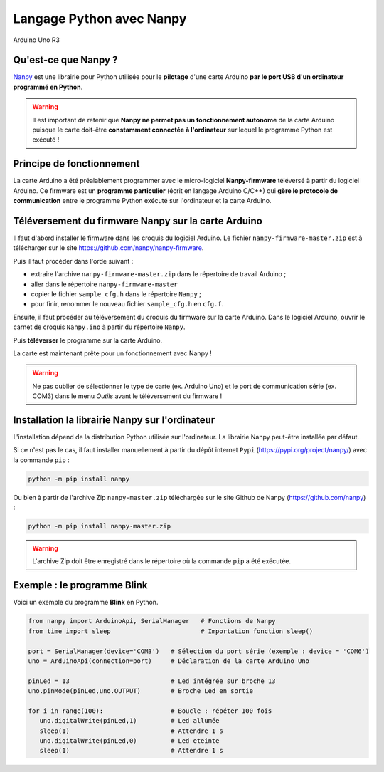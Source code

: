 =========================
Langage Python avec Nanpy
=========================

.. figure:: images/Arduino_Uno_rev3_wikipedia.jpg
   :width: 400
   :height: 255
   :scale: 100 %
   :alt: Quelques cartes Arduino.
   :align: center
   
   Arduino Uno R3

Qu'est-ce que Nanpy ?
=====================

`Nanpy <https://nanpy.github.io/>`_ est une librairie pour Python utilisée pour le **pilotage** d'une carte Arduino **par le port USB d'un ordinateur programmé en Python**.

.. warning::

   Il est important de retenir que **Nanpy ne permet pas un fonctionnement autonome** de la carte Arduino puisque le carte doit-être **constamment connectée à l'ordinateur** sur lequel le programme Python est exécuté !





Principe de fonctionnement
==========================

La carte Arduino a été préalablement programmer avec le micro-logiciel **Nanpy-firmware** téléversé à partir du logiciel Arduino. Ce firmware est un **programme particulier** (écrit en langage Arduino C/C++) qui **gère le  protocole de communication** entre le programme Python exécuté sur l'ordinateur et la carte Arduino.




Téléversement du firmware Nanpy sur la carte Arduino
====================================================

Il faut d'abord installer le firmware dans les croquis du logiciel Arduino.
Le fichier ``nanpy-firmware-master.zip`` est à télécharger sur le site https://github.com/nanpy/nanpy-firmware.

.. image:: images/nanpy_telechargement_firmware_ksnip.png
   :width: 998
   :height: 530
   :scale: 50 %
   :alt: 
   :align: center

Puis il faut procéder dans l'orde suivant :

* extraire l'archive ``nanpy-firmware-master.zip`` dans le répertoire de travail Arduino ;
* aller dans le répertoire ``nanpy-firmware-master`` 
* copier le fichier ``sample_cfg.h`` dans le répertoire ``Nanpy`` ;
* pour finir, renommer le nouveau fichier ``sample_cfg.h`` en ``cfg.f``.


Ensuite, il faut procéder au téléversement du croquis du firmware sur la carte Arduino.
Dans le logiciel Arduino, ouvrir le carnet de croquis ``Nanpy.ino`` à partir du répertoire ``Nanpy``.


Puis **téléverser** le programme sur la carte Arduino.

.. image:: images/nanpy_televersement.png
   :width: 501
   :height: 600
   :scale: 70 %
   :alt: 
   :align: center

La carte est maintenant prête pour un fonctionnement avec Nanpy !

.. warning::

   Ne pas oublier de sélectionner le type de carte (ex. Arduino Uno) et le port de communication série (ex. COM3) dans le menu *Outils* avant le téléversement du firmware !



Installation la librairie Nanpy sur l'ordinateur
================================================

L'installation dépend de la distribution Python utilisée sur l'ordinateur.
La librairie Nanpy peut-être installée par défaut.



Si ce n'est pas le cas, il faut installer manuellement à partir du dépôt internet ``Pypi`` (https://pypi.org/project/nanpy/) avec la commande ``pip`` :

.. code-block:: bash

   python -m pip install nanpy

Ou bien à partir de l'archive Zip  ``nanpy-master.zip`` téléchargée sur le site Github de Nanpy (https://github.com/nanpy) :

.. code-block:: bash

   python -m pip install nanpy-master.zip

.. warning::

   L'archive Zip doit être enregistré dans le répertoire où la commande ``pip`` a été exécutée. 


Exemple : le programme Blink
============================

Voici un exemple du programme **Blink** en Python.

.. code:: python

   from nanpy import ArduinoApi, SerialManager   # Fonctions de Nanpy
   from time import sleep                        # Importation fonction sleep()

   port = SerialManager(device='COM3')   # Sélection du port série (exemple : device = 'COM6')
   uno = ArduinoApi(connection=port)     # Déclaration de la carte Arduino Uno

   pinLed = 13                           # Led intégrée sur broche 13
   uno.pinMode(pinLed,uno.OUTPUT)        # Broche Led en sortie

   for i in range(100):                  # Boucle : répéter 100 fois
      uno.digitalWrite(pinLed,1)         # Led allumée
      sleep(1)                           # Attendre 1 s
      uno.digitalWrite(pinLed,0)         # Led eteinte
      sleep(1)                           # Attendre 1 s
